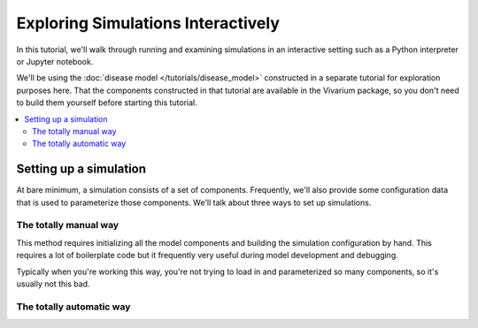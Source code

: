 ===================================
Exploring Simulations Interactively
===================================

In this tutorial, we'll walk through running and examining simulations in an
interactive setting such as a Python interpreter or Jupyter notebook.

We'll be using the :doc:`disease model </tutorials/disease_model>` constructed
in a separate tutorial for exploration purposes here. That the components
constructed in that tutorial are available in the Vivarium package, so
you don't need to build them yourself before starting this tutorial.

.. contents::
   :depth: 2
   :local:
   :backlinks: none

Setting up a simulation
-----------------------

At bare minimum, a simulation consists of a set of components. Frequently,
we'll also provide some configuration data that is used to parameterize those
components. We'll talk about three ways to set up simulations.

The totally manual way
++++++++++++++++++++++

This method requires initializing all the model components and building
the simulation configuration by hand. This requires a lot of boilerplate
code but it frequently very useful during model development and debugging.


.. testcode::

   from vivarium.examples.disease_model import (BasePopulation, Mortality, Observer,
                                                SIS_DiseaseModel, Risk, DirectEffect,
                                                MagicWandIntervention)
   from vivarium.interface import setup_simulation

   config = {
       'randomness': {
           'key_columns': ['entrance_time', 'age'],
       },
       'population': {
           'population_size': 10_000,
       },
       'diarrhea': {
           'incidence': 2.5,        # Approximately 2.5 cases per person per year.
           'remission': 42,         # Approximately 6 day median recovery time
           'excess_mortality': 12,  # Approximately 22 % of cases result in death
       },
       'child_growth_failure': {
           'proportion_exposed': 0.5,
       },
       'effect_of_child_growth_failure_on_infected_with_diarrhea.incidence_rate': {
           'relative_risk': 5,
       },
       'effect_of_child_growth_failure_on_infected_with_diarrhea.excess_mortality_rate': {
           'relative_risk': 5,
       },
       'breastfeeding_promotion': {
           'effect_size': 0.5,
       },
   }

   components = [BasePopulation(),
                 Mortality(),
                 SIS_DiseaseModel('diarrhea'),
                 Risk('child_growth_failure'),
                 DirectEffect('child_growth_failure', 'infected_with_diarrhea.incidence_rate'),
                 DirectEffect('child_growth_failure', 'infected_with_diarrhea.excess_mortality_rate'),
                 MagicWandIntervention('breastfeeding_promotion', 'child_growth_failure.proportion_exposed'),]

   sim = setup_simulation(components, config)


Typically when you're working this way, you're not trying to load in and
parameterized so many components, so it's usually not this bad.



The totally automatic way
+++++++++++++++++++++++++


